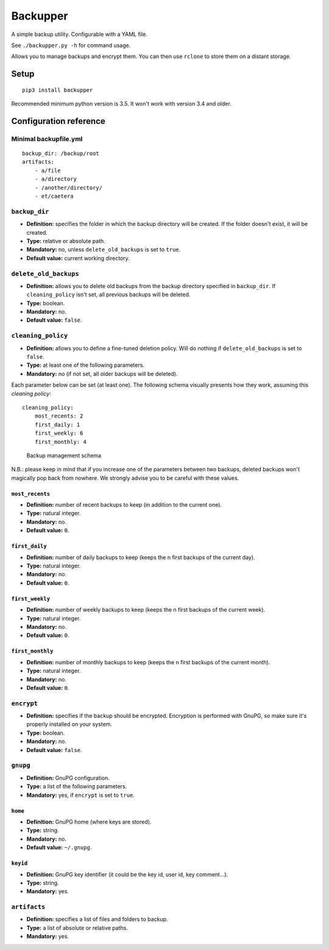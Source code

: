 Backupper
=========

A simple backup utility. Configurable with a YAML file.

See ``./backupper.py -h`` for command usage.

Allows you to manage backups and encrypt them. You can then use
``rclone`` to store them on a distant storage.

Setup
-----

::

        pip3 install backupper

Recommended minimum python version is 3.5. It won't work with version
3.4 and older.

Configuration reference
-----------------------

Minimal backupfile.yml
~~~~~~~~~~~~~~~~~~~~~~

::

    backup_dir: /backup/root
    artifacts:
        - a/file
        - a/directory
        - /another/directory/
        - et/caetera

``backup_dir``
~~~~~~~~~~~~~~

-  **Definition:** specifies the folder in which the backup directory
   will be created. If the folder doesn't exist, it will be created.
-  **Type:** relative or absolute path.
-  **Mandatory:** no, unless ``delete_old_backups`` is set to ``true``.
-  **Default value:** current working directory.

``delete_old_backups``
~~~~~~~~~~~~~~~~~~~~~~

-  **Definition:** allows you to delete old backups from the backup
   directory specified in ``backup_dir``. If ``cleaning_policy`` isn't
   set, all previous backups will be deleted.
-  **Type:** boolean.
-  **Mandatory:** no.
-  **Default value:** ``false``.

``cleaning_policy``
~~~~~~~~~~~~~~~~~~~

-  **Definition:** allows you to define a fine-tuned deletion policy.
   Will do nothing if ``delete_old_backups`` is set to ``false``.
-  **Type:** at least one of the following parameters.
-  **Mandatory:** no (if not set, all older backups will be deleted).

Each parameter below can be set (at least one). The following schema
visually presents how they work, assuming this *cleaning policy*:

::

    cleaning_policy:
        most_recents: 2
        first_daily: 1
        first_weekly: 6
        first_monthly: 4

.. figure:: cleaning_policy.png
   :alt: such design wow

   Backup management schema

N.B.: please keep in mind that if you increase one of the parameters
between two backups, deleted backups won't magically pop back from
nowhere. We strongly advise you to be careful with these values.

``most_recents``
^^^^^^^^^^^^^^^^

-  **Definition:** number of recent backups to keep (in addition to the
   current one).
-  **Type:** natural integer.
-  **Mandatory:** no.
-  **Default value:** ``0``.

``first_daily``
^^^^^^^^^^^^^^^

-  **Definition:** number of daily backups to keep (keeps the n first
   backups of the current day).
-  **Type:** natural integer.
-  **Mandatory:** no.
-  **Default value:** ``0``.

``first_weekly``
^^^^^^^^^^^^^^^^

-  **Definition:** number of weekly backups to keep (keeps the n first
   backups of the current week).
-  **Type:** natural integer.
-  **Mandatory:** no.
-  **Default value:** ``0``.

``first_monthly``
^^^^^^^^^^^^^^^^^

-  **Definition:** number of monthly backups to keep (keeps the n first
   backups of the current month).
-  **Type:** natural integer.
-  **Mandatory:** no.
-  **Default value:** ``0``.

``encrypt``
~~~~~~~~~~~

-  **Definition:** specifies if the backup should be encrypted.
   Encryption is performed with GnuPG, so make sure it's properly
   installed on your system.
-  **Type:** boolean.
-  **Mandatory:** no.
-  **Default value:** ``false``.

``gnupg``
~~~~~~~~~

-  **Definition:** GnuPG configuration.
-  **Type:** a list of the following parameters.
-  **Mandatory:** yes, if ``encrypt`` is set to ``true``.

``home``
^^^^^^^^

-  **Definition:** GnuPG home (where keys are stored).
-  **Type:** string.
-  **Mandatory:** no.
-  **Default value:** ``~/.gnupg``.

``keyid``
^^^^^^^^^

-  **Definition:** GnuPG key identifier (it could be the key id, user
   id, key comment...).
-  **Type:** string.
-  **Mandatory:** yes.

``artifacts``
~~~~~~~~~~~~~

-  **Definition:** specifies a list of files and folders to backup.
-  **Type:** a list of absolute or relative paths.
-  **Mandatory:** yes.
